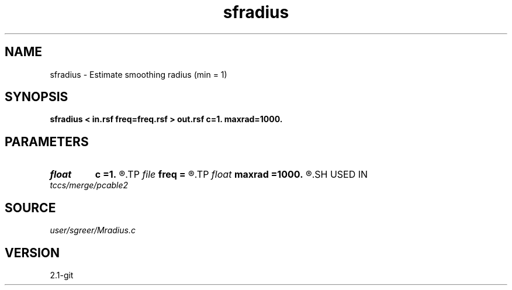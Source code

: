 .TH sfradius 1  "APRIL 2019" Madagascar "Madagascar Manuals"
.SH NAME
sfradius \- Estimate smoothing radius (min = 1) 
.SH SYNOPSIS
.B sfradius < in.rsf freq=freq.rsf > out.rsf c=1. maxrad=1000.
.SH PARAMETERS
.PD 0
.TP
.I float  
.B c
.B =1.
.R  
.TP
.I file   
.B freq
.B =
.R  	auxiliary input file name
.TP
.I float  
.B maxrad
.B =1000.
.R  
.SH USED IN
.TP
.I tccs/merge/pcable2
.SH SOURCE
.I user/sgreer/Mradius.c
.SH VERSION
2.1-git
